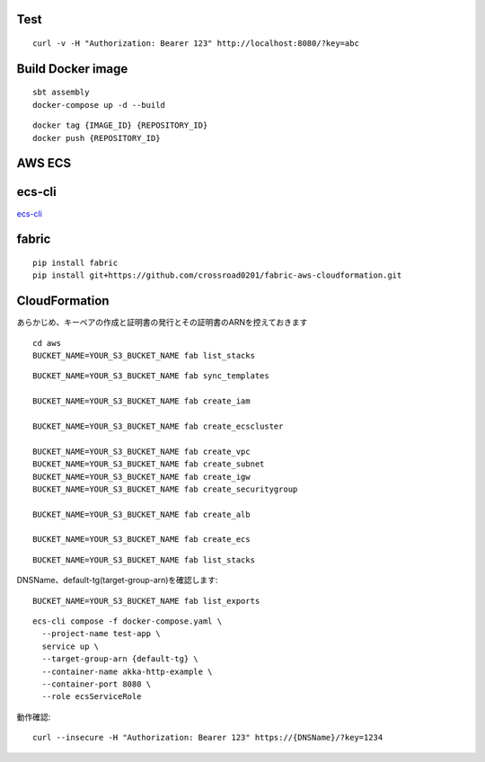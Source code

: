 Test
====

::

  curl -v -H "Authorization: Bearer 123" http://localhost:8080/?key=abc

Build Docker image
==================

::

  sbt assembly
  docker-compose up -d --build

::

  docker tag {IMAGE_ID} {REPOSITORY_ID}
  docker push {REPOSITORY_ID}

AWS ECS
====

ecs-cli
=======

`ecs-cli <http://docs.aws.amazon.com/AmazonECS/latest/developerguide/ECS_CLI.html>`_

fabric
======

::

  pip install fabric
  pip install git+https://github.com/crossroad0201/fabric-aws-cloudformation.git

CloudFormation
==============

あらかじめ、キーペアの作成と証明書の発行とその証明書のARNを控えておきます

::

  cd aws
  BUCKET_NAME=YOUR_S3_BUCKET_NAME fab list_stacks

::

  BUCKET_NAME=YOUR_S3_BUCKET_NAME fab sync_templates

  BUCKET_NAME=YOUR_S3_BUCKET_NAME fab create_iam

  BUCKET_NAME=YOUR_S3_BUCKET_NAME fab create_ecscluster

  BUCKET_NAME=YOUR_S3_BUCKET_NAME fab create_vpc
  BUCKET_NAME=YOUR_S3_BUCKET_NAME fab create_subnet
  BUCKET_NAME=YOUR_S3_BUCKET_NAME fab create_igw
  BUCKET_NAME=YOUR_S3_BUCKET_NAME fab create_securitygroup

  BUCKET_NAME=YOUR_S3_BUCKET_NAME fab create_alb

  BUCKET_NAME=YOUR_S3_BUCKET_NAME fab create_ecs

::

  BUCKET_NAME=YOUR_S3_BUCKET_NAME fab list_stacks

DNSName、default-tg(target-group-arn)を確認します::

  BUCKET_NAME=YOUR_S3_BUCKET_NAME fab list_exports

::

  ecs-cli compose -f docker-compose.yaml \
    --project-name test-app \
    service up \
    --target-group-arn {default-tg} \
    --container-name akka-http-example \
    --container-port 8080 \
    --role ecsServiceRole

動作確認::

  curl --insecure -H "Authorization: Bearer 123" https://{DNSName}/?key=1234